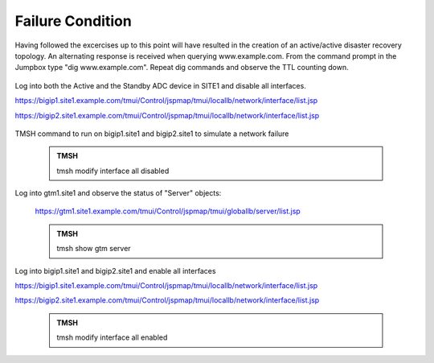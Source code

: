Failure Condition
=====================

Having followed the excercises up to this point will have resulted in the creation of an active/active disaster recovery topology. An alternating response is received when querying www.example.com. From the command prompt in the Jumpbox type "dig www.example.com". Repeat dig commands and observe the TTL counting down.

   .. image:: ../../media/dc01_new_delegation_create_cname_results.png
      :align: left

Log into both the Active and the Standby ADC device in SITE1 and disable all interfaces.

https://bigip1.site1.example.com/tmui/Control/jspmap/tmui/locallb/network/interface/list.jsp

https://bigip2.site1.example.com/tmui/Control/jspmap/tmui/locallb/network/interface/list.jsp

   .. image:: ../../media/site1_bigip1_disabled-interface.png
      :align: left

TMSH command to run on bigip1.site1 and bigip2.site1 to simulate a network failure

   .. admonition:: TMSH

      tmsh modify interface all disabled

Log into gtm1.site1 and observe the status of "Server" objects:

   .. image:: ../../media/site1_adc_failure.png
      :align: left

   https://gtm1.site1.example.com/tmui/Control/jspmap/tmui/globallb/server/list.jsp

   .. admonition:: TMSH

      tmsh show gtm server

   .. image:: ../../media/dig_results_failure.png
      :align: left

Log into bigip1.site1 and bigip2.site1 and enable all interfaces

https://bigip1.site1.example.com/tmui/Control/jspmap/tmui/locallb/network/interface/list.jsp

https://bigip2.site1.example.com/tmui/Control/jspmap/tmui/locallb/network/interface/list.jsp

   .. admonition:: TMSH

      tmsh modify interface all enabled


